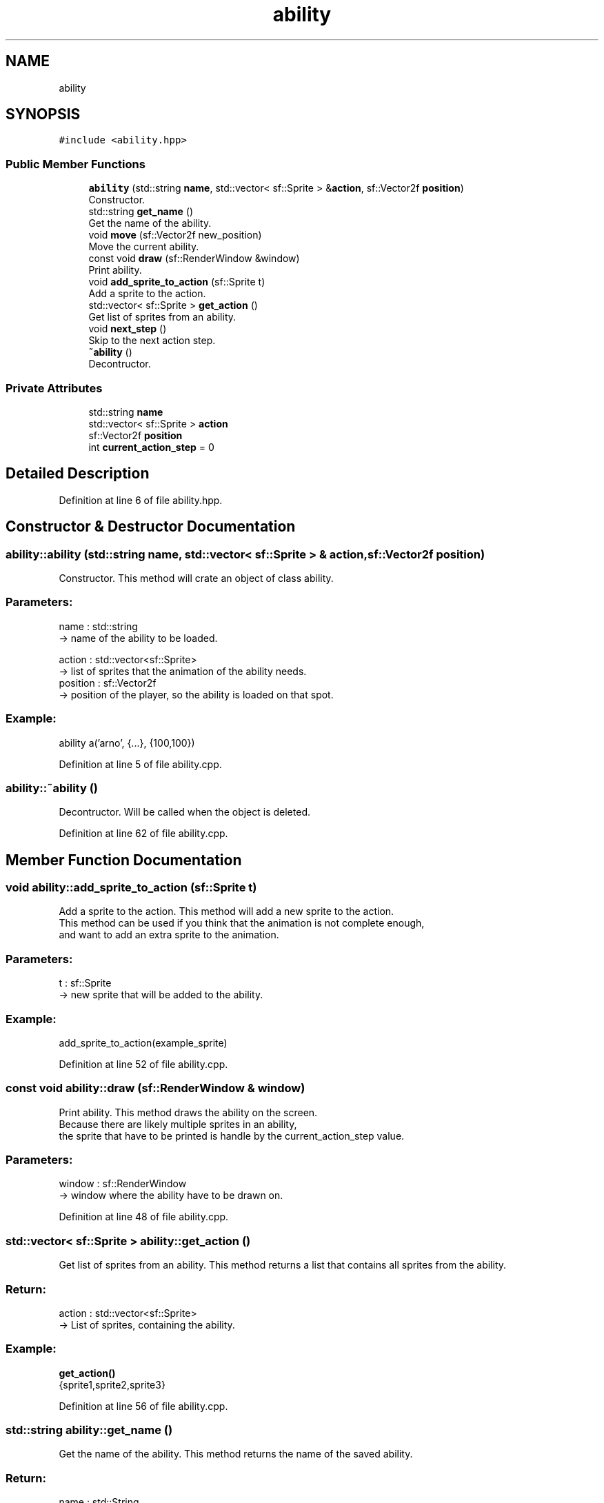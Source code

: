 .TH "ability" 3 "Fri Feb 3 2017" "Version Version: alpha v1.5" "Git Gud: The adventures of the hungover" \" -*- nroff -*-
.ad l
.nh
.SH NAME
ability
.SH SYNOPSIS
.br
.PP
.PP
\fC#include <ability\&.hpp>\fP
.SS "Public Member Functions"

.in +1c
.ti -1c
.RI "\fBability\fP (std::string \fBname\fP, std::vector< sf::Sprite > &\fBaction\fP, sf::Vector2f \fBposition\fP)"
.br
.RI "Constructor\&. "
.ti -1c
.RI "std::string \fBget_name\fP ()"
.br
.RI "Get the name of the ability\&. "
.ti -1c
.RI "void \fBmove\fP (sf::Vector2f new_position)"
.br
.RI "Move the current ability\&. "
.ti -1c
.RI "const void \fBdraw\fP (sf::RenderWindow &window)"
.br
.RI "Print ability\&. "
.ti -1c
.RI "void \fBadd_sprite_to_action\fP (sf::Sprite t)"
.br
.RI "Add a sprite to the action\&. "
.ti -1c
.RI "std::vector< sf::Sprite > \fBget_action\fP ()"
.br
.RI "Get list of sprites from an ability\&. "
.ti -1c
.RI "void \fBnext_step\fP ()"
.br
.RI "Skip to the next action step\&. "
.ti -1c
.RI "\fB~ability\fP ()"
.br
.RI "Decontructor\&. "
.in -1c
.SS "Private Attributes"

.in +1c
.ti -1c
.RI "std::string \fBname\fP"
.br
.ti -1c
.RI "std::vector< sf::Sprite > \fBaction\fP"
.br
.ti -1c
.RI "sf::Vector2f \fBposition\fP"
.br
.ti -1c
.RI "int \fBcurrent_action_step\fP = 0"
.br
.in -1c
.SH "Detailed Description"
.PP 
Definition at line 6 of file ability\&.hpp\&.
.SH "Constructor & Destructor Documentation"
.PP 
.SS "ability::ability (std::string name, std::vector< sf::Sprite > & action, sf::Vector2f position)"

.PP
Constructor\&. This method will crate an object of class ability\&.
.br
.PP
.SS "Parameters: "
.PP
name : std::string 
.br
-> name of the ability to be loaded\&.
.PP
action : std::vector<sf::Sprite> 
.br
-> list of sprites that the animation of the ability needs\&.
.br
 position : sf::Vector2f 
.br
-> position of the player, so the ability is loaded on that spot\&.
.PP
.SS "Example: "
.PP
ability a('arno', {\&.\&.\&.}, {100,100})
.br

.PP
Definition at line 5 of file ability\&.cpp\&.
.SS "ability::~ability ()"

.PP
Decontructor\&. Will be called when the object is deleted\&. 
.br

.PP
Definition at line 62 of file ability\&.cpp\&.
.SH "Member Function Documentation"
.PP 
.SS "void ability::add_sprite_to_action (sf::Sprite t)"

.PP
Add a sprite to the action\&. This method will add a new sprite to the action\&. 
.br
This method can be used if you think that the animation is not complete enough,
.br
and want to add an extra sprite to the animation\&.
.br
.PP
.SS "Parameters: "
.PP
t : sf::Sprite
.br
-> new sprite that will be added to the ability\&.
.PP
.SS "Example: "
.PP
add_sprite_to_action(example_sprite)
.br

.PP
Definition at line 52 of file ability\&.cpp\&.
.SS "const void ability::draw (sf::RenderWindow & window)"

.PP
Print ability\&. This method draws the ability on the screen\&. 
.br
Because there are likely multiple sprites in an ability, 
.br
the sprite that have to be printed is handle by the current_action_step value\&. 
.br
.PP
.SS "Parameters: "
.PP
window : sf::RenderWindow
.br
-> window where the ability have to be drawn on\&.
.br

.PP
Definition at line 48 of file ability\&.cpp\&.
.SS "std::vector< sf::Sprite > ability::get_action ()"

.PP
Get list of sprites from an ability\&. This method returns a list that contains all sprites from the ability\&. 
.br
.PP
.SS "Return: "
.PP
action : std::vector<sf::Sprite>
.br
-> List of sprites, containing the ability\&.
.PP
.SS "Example: "
.PP
\fBget_action()\fP
.br
{sprite1,sprite2,sprite3} 
.PP
Definition at line 56 of file ability\&.cpp\&.
.SS "std::string ability::get_name ()"

.PP
Get the name of the ability\&. This method returns the name of the saved ability\&.
.br
.PP
.SS "Return: "
.PP
name : std::String
.br
-> name of the ability
.PP
.SS "Example: "
.PP
\fBget_name()\fP
.br
'walk_up'
.br

.PP
Definition at line 15 of file ability\&.cpp\&.
.SS "void ability::move (sf::Vector2f new_position)"

.PP
Move the current ability\&. This method moves the position of the ability, 
.br
so that the ability sprite is printed on the same position as the player or NPC\&.
.br
.PP
.SS "Parameters: "
.PP
new_position : sf::Vector2f
.br
-> new position of the ability sprite
.PP
.SS "Example: "
.PP
move({200,200})
.br
ability position now set on 200, 200
.br

.PP
Definition at line 19 of file ability\&.cpp\&.
.SS "void ability::next_step ()"

.PP
Skip to the next action step\&. This method moves the current_action_step to the next value\&. 
.br
.PP
.SS "Example: "
.PP
current_action_step = 5
.br
\fBnext_step()\fP
.br
current_action_step = 6
.br

.PP
Definition at line 37 of file ability\&.cpp\&.
.SH "Member Data Documentation"
.PP 
.SS "std::vector<sf::Sprite> ability::action\fC [private]\fP"

.PP
Definition at line 9 of file ability\&.hpp\&.
.SS "int ability::current_action_step = 0\fC [private]\fP"

.PP
Definition at line 11 of file ability\&.hpp\&.
.SS "std::string ability::name\fC [private]\fP"

.PP
Definition at line 8 of file ability\&.hpp\&.
.SS "sf::Vector2f ability::position\fC [private]\fP"

.PP
Definition at line 10 of file ability\&.hpp\&.

.SH "Author"
.PP 
Generated automatically by Doxygen for Git Gud: The adventures of the hungover from the source code\&.
